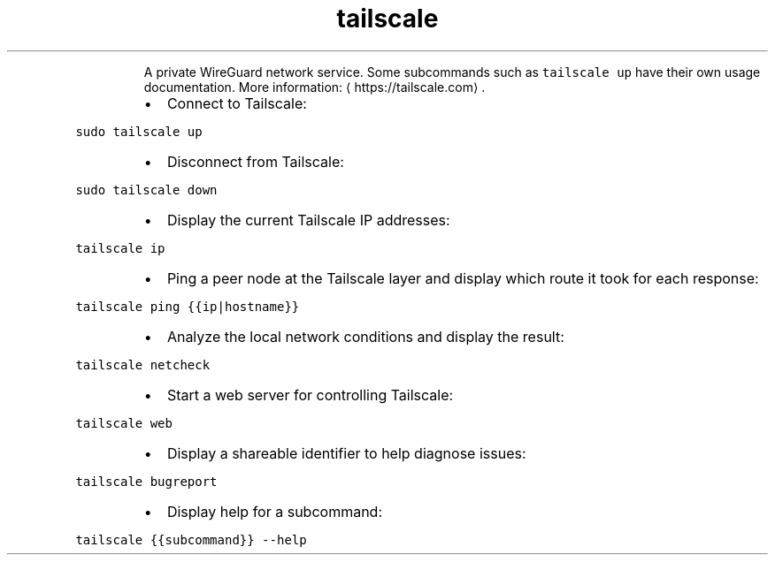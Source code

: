 .TH tailscale
.PP
.RS
A private WireGuard network service.
Some subcommands such as \fB\fCtailscale up\fR have their own usage documentation.
More information: \[la]https://tailscale.com\[ra]\&.
.RE
.RS
.IP \(bu 2
Connect to Tailscale:
.RE
.PP
\fB\fCsudo tailscale up\fR
.RS
.IP \(bu 2
Disconnect from Tailscale:
.RE
.PP
\fB\fCsudo tailscale down\fR
.RS
.IP \(bu 2
Display the current Tailscale IP addresses:
.RE
.PP
\fB\fCtailscale ip\fR
.RS
.IP \(bu 2
Ping a peer node at the Tailscale layer and display which route it took for each response:
.RE
.PP
\fB\fCtailscale ping {{ip|hostname}}\fR
.RS
.IP \(bu 2
Analyze the local network conditions and display the result:
.RE
.PP
\fB\fCtailscale netcheck\fR
.RS
.IP \(bu 2
Start a web server for controlling Tailscale:
.RE
.PP
\fB\fCtailscale web\fR
.RS
.IP \(bu 2
Display a shareable identifier to help diagnose issues:
.RE
.PP
\fB\fCtailscale bugreport\fR
.RS
.IP \(bu 2
Display help for a subcommand:
.RE
.PP
\fB\fCtailscale {{subcommand}} \-\-help\fR
